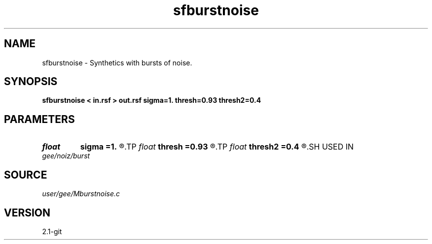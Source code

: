 .TH sfburstnoise 1  "APRIL 2019" Madagascar "Madagascar Manuals"
.SH NAME
sfburstnoise \- Synthetics with bursts of noise. 
.SH SYNOPSIS
.B sfburstnoise < in.rsf > out.rsf sigma=1. thresh=0.93 thresh2=0.4
.SH PARAMETERS
.PD 0
.TP
.I float  
.B sigma
.B =1.
.R  	noise magnitude
.TP
.I float  
.B thresh
.B =0.93
.R  	noise threshold
.TP
.I float  
.B thresh2
.B =0.4
.R  	noise threshold
.SH USED IN
.TP
.I gee/noiz/burst
.SH SOURCE
.I user/gee/Mburstnoise.c
.SH VERSION
2.1-git
